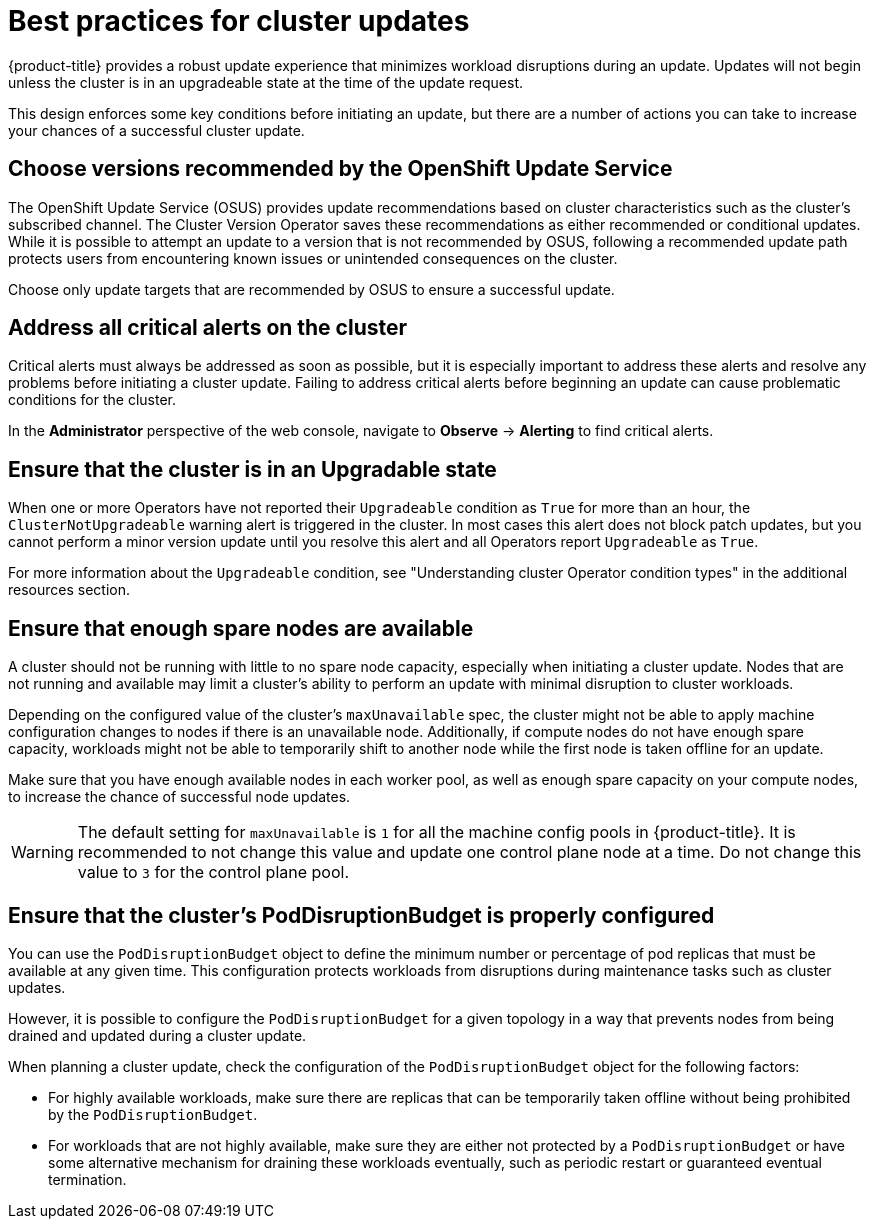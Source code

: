 // Module included in the following assemblies:
//
// * updating/preparing_for_updates/updating-cluster-prepare.adoc

:_mod-docs-content-type: REFERENCE
[id="update-best-practices_{context}"]
= Best practices for cluster updates

{product-title} provides a robust update experience that minimizes workload disruptions during an update.
Updates will not begin unless the cluster is in an upgradeable state at the time of the update request.

This design enforces some key conditions before initiating an update, but there are a number of actions you can take to increase your chances of a successful cluster update.

[id="recommended-versions_{context}"]
== Choose versions recommended by the OpenShift Update Service

The OpenShift Update Service (OSUS) provides update recommendations based on cluster characteristics such as the cluster's subscribed channel.
The Cluster Version Operator saves these recommendations as either recommended or conditional updates.
While it is possible to attempt an update to a version that is not recommended by OSUS, following a recommended update path protects users from encountering known issues or unintended consequences on the cluster.

Choose only update targets that are recommended by OSUS to ensure a successful update.

[id="critical-alerts_{context}"]
== Address all critical alerts on the cluster

Critical alerts must always be addressed as soon as possible, but it is especially important to address these alerts and resolve any problems before initiating a cluster update.
Failing to address critical alerts before beginning an update can cause problematic conditions for the cluster.

In the *Administrator* perspective of the web console, navigate to *Observe* -> *Alerting* to find critical alerts.

[id="cluster-upgradeable_{context}"]
== Ensure that the cluster is in an Upgradable state

When one or more Operators have not reported their `Upgradeable` condition as `True` for more than an hour, the `ClusterNotUpgradeable` warning alert is triggered in the cluster.
In most cases this alert does not block patch updates, but you cannot perform a minor version update until you resolve this alert and all Operators report `Upgradeable` as `True`.

For more information about the `Upgradeable` condition, see "Understanding cluster Operator condition types" in the additional resources section.

[id="nodes-ready_{context}"]
== Ensure that enough spare nodes are available

// Completely guessing the explanation in this section just to have something to start with when this is reviewed by an SME.
A cluster should not be running with little to no spare node capacity, especially when initiating a cluster update.
Nodes that are not running and available may limit a cluster's ability to perform an update with minimal disruption to cluster workloads.

Depending on the configured value of the cluster's `maxUnavailable` spec, the cluster might not be able to apply machine configuration changes to nodes if there is an unavailable node.
Additionally, if compute nodes do not have enough spare capacity, workloads might not be able to temporarily shift to another node while the first node is taken offline for an update.

Make sure that you have enough available nodes in each worker pool, as well as enough spare capacity on your compute nodes, to increase the chance of successful node updates.

[WARNING]
====
The default setting for `maxUnavailable` is `1` for all the machine config pools in {product-title}. It is recommended to not change this value and update one control plane node at a time. Do not change this value to `3` for the control plane pool.
====

[id="pod-disruption-budget_{context}"]
== Ensure that the cluster's PodDisruptionBudget is properly configured

You can use the `PodDisruptionBudget` object to define the minimum number or percentage of pod replicas that must be available at any given time.
This configuration protects workloads from disruptions during maintenance tasks such as cluster updates.

However, it is possible to configure the `PodDisruptionBudget` for a given topology in a way that prevents nodes from being drained and updated during a cluster update.

When planning a cluster update, check the configuration of the `PodDisruptionBudget` object for the following factors:

* For highly available workloads, make sure there are replicas that can be temporarily taken offline without being prohibited by the `PodDisruptionBudget`.

* For workloads that are not highly available, make sure they are either not protected by a `PodDisruptionBudget` or have some alternative mechanism for draining these workloads eventually, such as periodic restart or guaranteed eventual termination.
